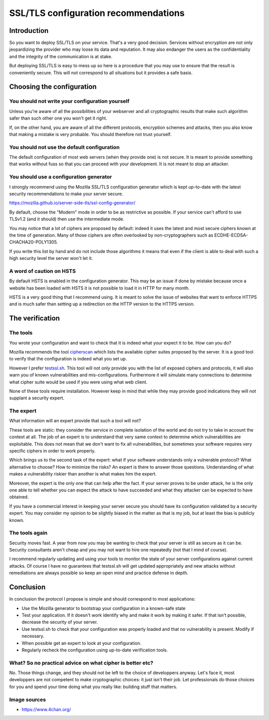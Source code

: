 =====================================
SSL/TLS configuration recommendations
=====================================

Introduction
============

So you want to deploy SSL/TLS on your service. That's a very good decision.
Services without encryption are not only jeopardizing the provider who may
loose its data and reputation. It may also endanger the users as the
confidentiality and the integrity of the communication is at stake.

But deploying SSL/TLS is easy to mess up so here is a procedure that you may use
to ensure that the result is conveniently secure. This will not correspond to
all situations but it provides a safe basis.

Choosing the configuration
==========================

You should not write your configuration yourself
------------------------------------------------

Unless you're aware of all the possibilities of your webserver and
all cryptographic results that make such algorithm safer than such other one you
won't get it right.

If, on the other hand, you are aware of all the different protocols, encryption
schemes and attacks, then you also know that making a mistake is very probable.
You should therefore not trust yourself.

You should not use the default configuration
--------------------------------------------

The default configuration of most web servers (when they provide one) is not
secure. It is meant to provide something that works without fuss so that you can
proceed with your development. It is not meant to stop an attacker.

.. image:: ../image/kagami-hiiragi-nope-nope.png
    :width: 50%

You should use a configuration generator
----------------------------------------

I strongly recommend using the Mozilla SSL/TLS configuration generator which is
kept up-to-date with the latest security recommendations to make your server
secure.

https://mozilla.github.io/server-side-tls/ssl-config-generator/

By default, choose the "Modern" mode in order to be as restrictive as possible.
If your service can't afford to use TLSv1.2 (and it should) then use the
intermediate mode.

You may notice that a lot of ciphers are proposed by default: indeed it uses the
latest and most secure ciphers known at the time of generation. Many of those
ciphers are often overlooked by non-cryptographers such as
ECDHE-ECDSA-CHACHA20-POLY1305.

If you write this list by hand and do not include those algorithms it means that
even if the client is able to deal with such a high security level the server
won't let it.

A word of caution on HSTS
-------------------------

By default HSTS is enabled in the configuration generator. This may be an issue
if done by mistake because once a website has been loaded with HSTS it is not
possible to load it in HTTP for many month.

HSTS is a very good thing that I recommend using. It is meant to solve the issue
of websites that want to enforce HTTPS and is much safer than setting up a
redirection on the HTTP version to the HTTPS version.

The verification
================

The tools
---------

You wrote your configuration and want to check that it is indeed what your
expect it to be. How can you do?

Mozilla recommends the tool `cipherscan`_ which lists the available cipher
suites proposed by the server. It is a good tool to verify that the
configuration is indeed what you set up.

.. _cipherscan: https://github.com/mozilla/cipherscan

However I prefer `testssl.sh`_. This tool will not only provide you with
the list of exposed ciphers and protocols, it will also warn you of known
vulnerabilities and mis-configurations. Furthermore it will simulate many
connections to determine what cipher suite would be used if you were using what
web client.

.. _testssl.sh: https://testssl.sh/

None of these tools require installation. However keep in mind that while they
may provide good indications they will not supplant a security expert.

The expert
----------

What information will an expert provide that such a tool will not?

These tools are static: they consider the service in complete isolation of the
world and do not try to take in account the context at all. The job of an expert
is to understand that very same context to determine which vulnerabilities are
exploitable. This does not mean that we don't want to fix all vulnerabilities,
but sometimes your software requires very specific ciphers in order to work
properly.

Which brings us to the second task of the expert: what if your software
understands only a vulnerable protocol? What alternative to choose? How to
minimize the risks? An expert is there to answer those questions. Understanding
of what makes a vulnerability riskier than another is what makes him the expert.

Moreover, the expert is the only one that can help after the fact. If your
server proves to be under attack, he is the only one able to tell whether you
can expect the attack to have succeeded and what they attacker can be expected
to have obtained.

If you have a commercial interest in keeping your server secure you should have
its configuration validated by a security expert. You may consider my opinion to
be slightly biased in the matter as that is my job, but at least the bias is
publicly known.

.. image:: ../image/mayoi-hachikuji-yeees.png
    :width: 50%

The tools again
---------------

Security moves fast. A year from now you may be wanting to check that your
server is still as secure as it can be. Security consultants aren't cheap and
you may not want to hire one repeatedly (not that I mind of course).

I recommend regularly updating and using your tools to monitor the state of your
server configurations against current attacks. Of course I have no guarantees
that testssl.sh will get updated appropriately and new attacks without
remediations are always possible so keep an open mind and practice defense in
depth.

Conclusion
==========

In conclusion the protocol I propose is simple and should correspond to most
applications:

- Use the Mozilla generator to bootstrap your configuration in a known-safe
  state

- Test your application. If it doesn't work identify why and make it work by
  making it safer. If that isn't possible, decrease the security of your server.

- Use testssl.sh to check that your configuration was properly loaded and that
  no vulnerability is present. Modify if necessary.

- When possible get an expert to look at your configuration.

- Regularly recheck the configuration using up-to-date verification tools.

What? So no practical advice on what cipher is better etc?
----------------------------------------------------------

No. Those things change, and they should not be left to the choice of
developpers anyway. Let's face it, most developpers are not competent to make
cryptographic choices: it just isn't their job. Let professionals do those
choices for you and spend your time doing what you really like: building
stuff that matters.

Image sources
-------------

- https://www.4chan.org/
